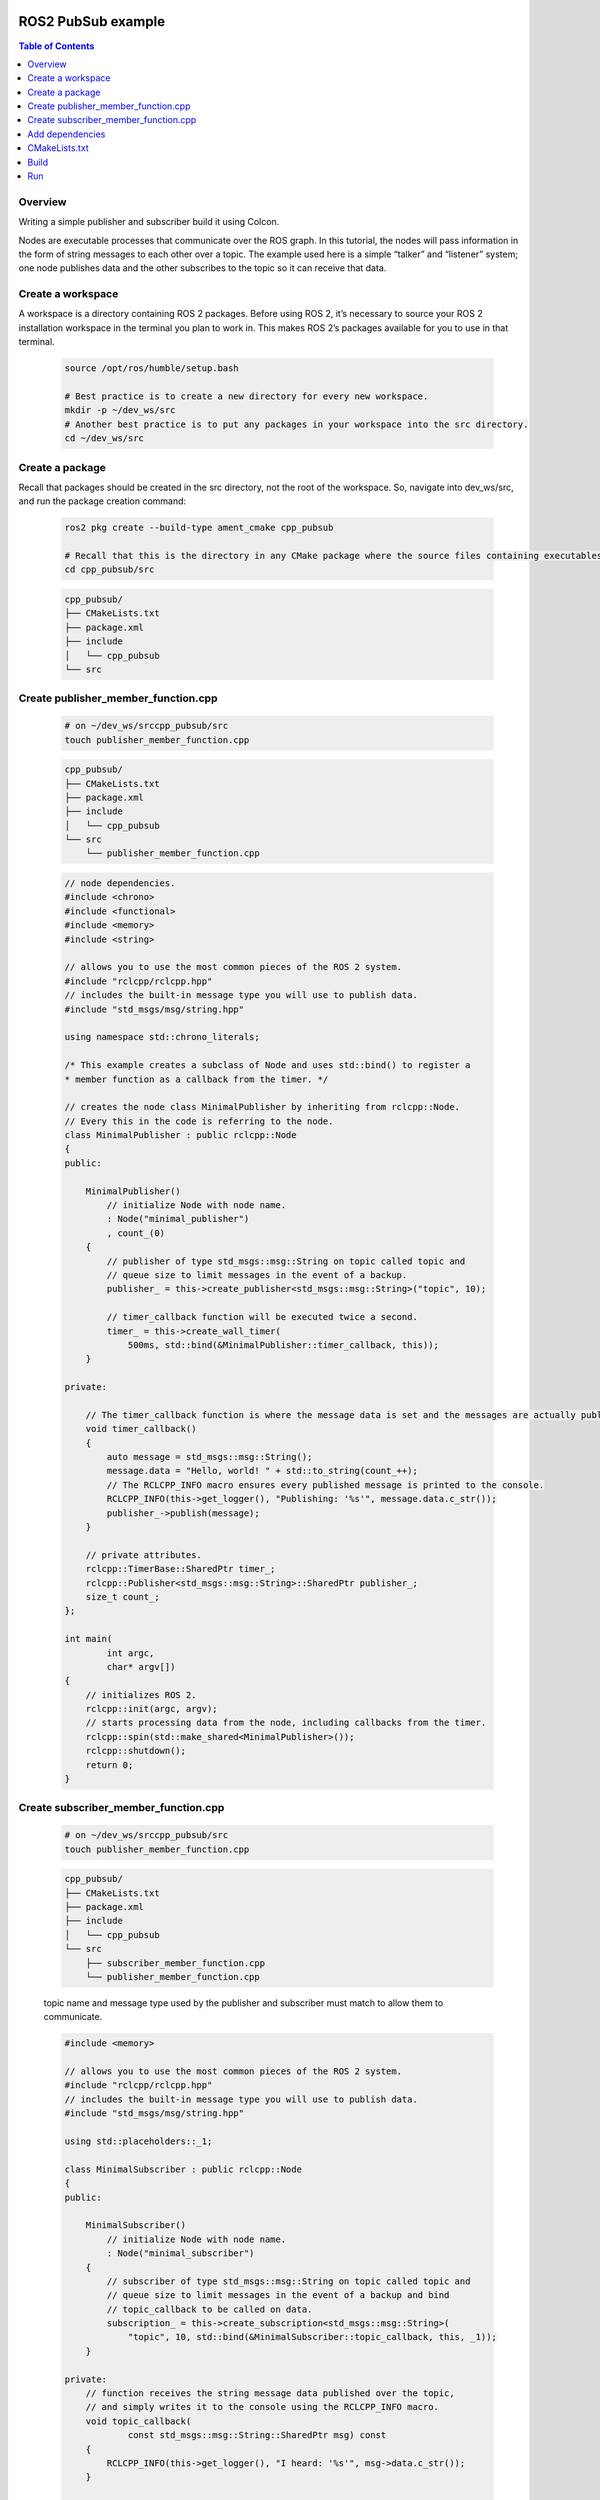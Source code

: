 .. _tutorials_ros2_introduction:

.. figure:: /rst/figures/tutorials/ros/biglogo.png
    :width: 500px
    :align: center

ROS2 PubSub example
===================

.. contents:: Table of Contents
    :depth: 2
    :local:
    :backlinks: none

Overview
--------

Writing a simple publisher and subscriber build it using Colcon.

Nodes are executable processes that communicate over the ROS graph. In this tutorial, the nodes will pass information in the form of string messages to each other over a topic. The example used here is a simple “talker” and “listener” system; one node publishes data and the other subscribes to the topic so it can receive that data.


Create a workspace
--------------------

A workspace is a directory containing ROS 2 packages. Before using ROS 2, it’s necessary to source your ROS 2 installation workspace in the terminal you plan to work in. This makes ROS 2’s packages available for you to use in that terminal.

    .. code-block:: bash

        source /opt/ros/humble/setup.bash

        # Best practice is to create a new directory for every new workspace.
        mkdir -p ~/dev_ws/src
        # Another best practice is to put any packages in your workspace into the src directory.
        cd ~/dev_ws/src

Create a package
----------------

Recall that packages should be created in the src directory, not the root of the workspace. So, navigate into dev_ws/src, and run the package creation command:

    .. code-block:: bash

        ros2 pkg create --build-type ament_cmake cpp_pubsub

        # Recall that this is the directory in any CMake package where the source files containing executables belong
        cd cpp_pubsub/src
    
    .. code-block:: text

        cpp_pubsub/
        ├── CMakeLists.txt
        ├── package.xml
        ├── include
        │   └── cpp_pubsub
        └── src

Create publisher_member_function.cpp
------------------------------------

    .. code-block:: bash

        # on ~/dev_ws/srccpp_pubsub/src
        touch publisher_member_function.cpp

    .. code-block:: text

        cpp_pubsub/
        ├── CMakeLists.txt
        ├── package.xml
        ├── include
        │   └── cpp_pubsub
        └── src
            └── publisher_member_function.cpp

    .. code-block:: c++

        // node dependencies.
        #include <chrono>
        #include <functional>
        #include <memory>
        #include <string>

        // allows you to use the most common pieces of the ROS 2 system.
        #include "rclcpp/rclcpp.hpp"
        // includes the built-in message type you will use to publish data.
        #include "std_msgs/msg/string.hpp"

        using namespace std::chrono_literals;

        /* This example creates a subclass of Node and uses std::bind() to register a
        * member function as a callback from the timer. */

        // creates the node class MinimalPublisher by inheriting from rclcpp::Node. 
        // Every this in the code is referring to the node.
        class MinimalPublisher : public rclcpp::Node
        {
        public:

            MinimalPublisher()
                // initialize Node with node name.
                : Node("minimal_publisher")
                , count_(0)
            {
                // publisher of type std_msgs::msg::String on topic called topic and 
                // queue size to limit messages in the event of a backup.
                publisher_ = this->create_publisher<std_msgs::msg::String>("topic", 10);

                // timer_callback function will be executed twice a second.
                timer_ = this->create_wall_timer(
                    500ms, std::bind(&MinimalPublisher::timer_callback, this));
            }

        private:

            // The timer_callback function is where the message data is set and the messages are actually published.
            void timer_callback()
            {
                auto message = std_msgs::msg::String();
                message.data = "Hello, world! " + std::to_string(count_++);
                // The RCLCPP_INFO macro ensures every published message is printed to the console.
                RCLCPP_INFO(this->get_logger(), "Publishing: '%s'", message.data.c_str());
                publisher_->publish(message);
            }

            // private attributes.
            rclcpp::TimerBase::SharedPtr timer_;
            rclcpp::Publisher<std_msgs::msg::String>::SharedPtr publisher_;
            size_t count_;
        };

        int main(
                int argc,
                char* argv[])
        {
            // initializes ROS 2.
            rclcpp::init(argc, argv);
            // starts processing data from the node, including callbacks from the timer.
            rclcpp::spin(std::make_shared<MinimalPublisher>());
            rclcpp::shutdown();
            return 0;
        }

Create subscriber_member_function.cpp
-------------------------------------

    .. code-block:: bash

        # on ~/dev_ws/srccpp_pubsub/src
        touch publisher_member_function.cpp

    .. code-block:: text

        cpp_pubsub/
        ├── CMakeLists.txt
        ├── package.xml
        ├── include
        │   └── cpp_pubsub
        └── src
            ├── subscriber_member_function.cpp
            └── publisher_member_function.cpp

    topic name and message type used by the publisher and subscriber must match to allow them to communicate.

    .. code-block:: c++

        #include <memory>

        // allows you to use the most common pieces of the ROS 2 system.
        #include "rclcpp/rclcpp.hpp"
        // includes the built-in message type you will use to publish data.
        #include "std_msgs/msg/string.hpp"

        using std::placeholders::_1;

        class MinimalSubscriber : public rclcpp::Node
        {
        public:

            MinimalSubscriber()
                // initialize Node with node name.
                : Node("minimal_subscriber")
            {
                // subscriber of type std_msgs::msg::String on topic called topic and 
                // queue size to limit messages in the event of a backup and bind
                // topic_callback to be called on data.
                subscription_ = this->create_subscription<std_msgs::msg::String>(
                    "topic", 10, std::bind(&MinimalSubscriber::topic_callback, this, _1));
            }

        private:
            // function receives the string message data published over the topic, 
            // and simply writes it to the console using the RCLCPP_INFO macro.
            void topic_callback(
                    const std_msgs::msg::String::SharedPtr msg) const
            {
                RCLCPP_INFO(this->get_logger(), "I heard: '%s'", msg->data.c_str());
            }

            rclcpp::Subscription<std_msgs::msg::String>::SharedPtr subscription_;
        };

        int main(
                int argc,
                char* argv[])
        {
            // initializes ROS 2.
            rclcpp::init(argc, argv);
            // preparing to receive messages whenever they come.
            rclcpp::spin(std::make_shared<MinimalSubscriber>());
            rclcpp::shutdown();
            return 0;
        }

Add dependencies
----------------

Open `package.xml` on `dev_ws/src/cpp_pubsub` directory

make sure to fill in the `<description>`, `<maintainer>` and `<license>` tags:

    .. code-block:: xml

        <description>Examples of minimal publisher/subscriber using rclcpp</description>
        <maintainer email="you@email.com">Your Name</maintainer>
        <license>Apache License 2.0</license>

Add a new line after the `ament_cmake buildtool` dependency and paste the following dependencies corresponding to your node’s include statements:

    .. code-block:: xml

        <depend>rclcpp</depend>
        <depend>std_msgs</depend>

CMakeLists.txt
--------------

Replace `CMakeLists.txt` content with next example:
    
    .. code-block:: text

        cmake_minimum_required(VERSION 3.5)
        project(cpp_pubsub)

        if(NOT CMAKE_CXX_STANDARD)
        set(CMAKE_CXX_STANDARD 14)
        endif()

        if(CMAKE_COMPILER_IS_GNUCXX OR CMAKE_CXX_COMPILER_ID MATCHES "Clang")
        add_compile_options(-Wall -Wextra -Wpedantic)
        endif()

        find_package(ament_cmake REQUIRED)
        find_package(rclcpp REQUIRED)
        find_package(std_msgs REQUIRED)

        add_executable(talker src/publisher_member_function.cpp)
        ament_target_dependencies(talker rclcpp std_msgs)

        add_executable(listener src/subscriber_member_function.cpp)
        ament_target_dependencies(listener rclcpp std_msgs)

        install(TARGETS
                talker
                listener
                DESTINATION lib/${PROJECT_NAME})

        ament_package()

Build
-----

You likely already have the rclcpp and std_msgs packages installed as part of your ROS 2 system. It’s good practice to run rosdep in the root of your workspace (dev_ws) to check for missing dependencies before building:

    .. code-block:: bash

        # ~/dev_ws
        rosdep install -i --from-path src --rosdistro humble -y

Still in the root of your workspace, dev_ws, build your new package:

    .. code-block:: bash

        # ~/dev_ws
        colcon build --packages-select cpp_pubsub


Run
-----

source setup.bash on your workspace
    
    .. code-block:: bash

        # ~/dev_ws
        . install/setup.bash

Run the talker in one terminal:

    .. code-block:: bash

        # ~/dev_ws
        ros2 run cpp_pubsub talker


Then run listener in another terminal:

    .. code-block:: bash

        # ~/dev_ws
        ros2 run cpp_pubsub listener

The listener will start printing messages to the console.